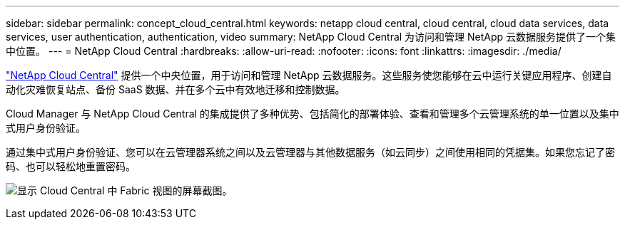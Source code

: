 ---
sidebar: sidebar 
permalink: concept_cloud_central.html 
keywords: netapp cloud central, cloud central, cloud data services, data services, user authentication, authentication, video 
summary: NetApp Cloud Central 为访问和管理 NetApp 云数据服务提供了一个集中位置。 
---
= NetApp Cloud Central
:hardbreaks:
:allow-uri-read: 
:nofooter: 
:icons: font
:linkattrs: 
:imagesdir: ./media/


[role="lead"]
https://cloud.netapp.com["NetApp Cloud Central"^] 提供一个中央位置，用于访问和管理 NetApp 云数据服务。这些服务使您能够在云中运行关键应用程序、创建自动化灾难恢复站点、备份 SaaS 数据、并在多个云中有效地迁移和控制数据。

Cloud Manager 与 NetApp Cloud Central 的集成提供了多种优势、包括简化的部署体验、查看和管理多个云管理系统的单一位置以及集中式用户身份验证。

通过集中式用户身份验证、您可以在云管理器系统之间以及云管理器与其他数据服务（如云同步）之间使用相同的凭据集。如果您忘记了密码、也可以轻松地重置密码。

image:screenshot_cloud_central.gif["显示 Cloud Central 中 Fabric 视图的屏幕截图。"]
